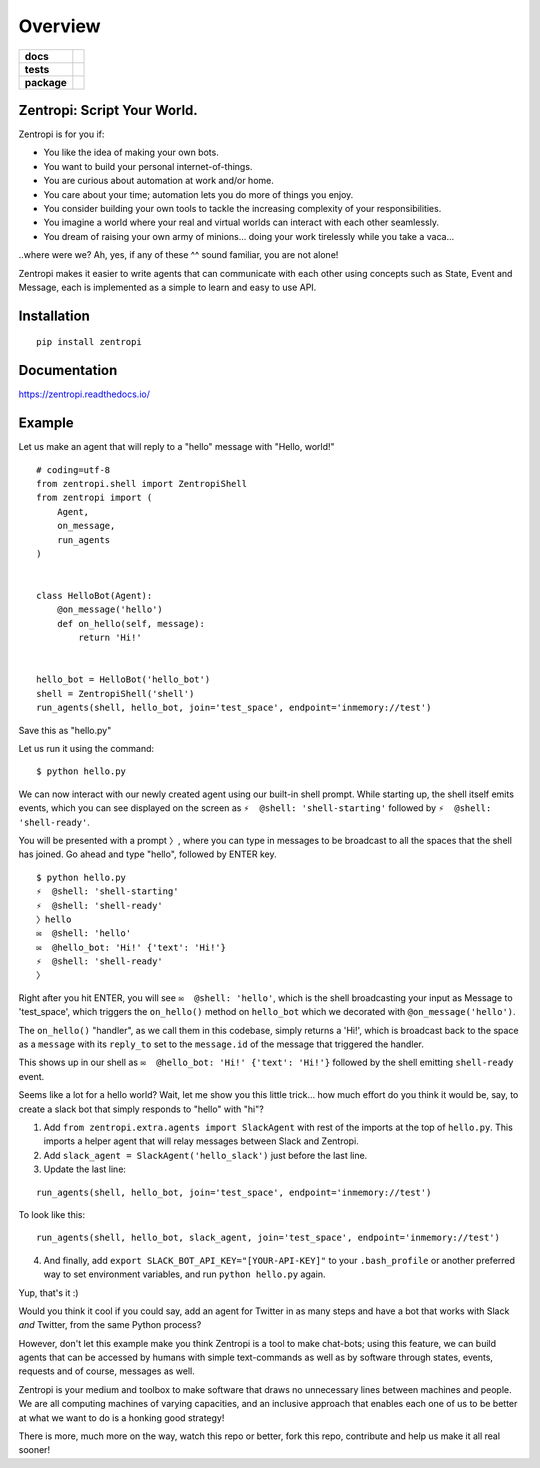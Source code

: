 ========
Overview
========

.. start-badges

.. list-table::
    :stub-columns: 1

    * - docs
      - |docs|
    * - tests
      - | |travis| |requires|
        |
    * - package
      - | |license| |version| |wheel| |supported_versions| |supported_implementations|
        | |commits_since|

.. |docs| image:: https://readthedocs.org/projects/zentropi/badge/?style=flat
    :target: https://readthedocs.org/projects/zentropi
    :alt: Documentation Status

.. |travis| image:: https://travis-ci.org/zentropi/python-zentropi.svg?branch=master
    :alt: Travis-CI Build Status
    :target: https://travis-ci.org/zentropi/python-zentropi

.. |requires| image:: https://requires.io/github/zentropi/python-zentropi/requirements.svg?branch=master
    :alt: Requirements Status
    :target: https://requires.io/github/zentropi/python-zentropi/requirements/?branch=master

.. |version| image:: https://img.shields.io/pypi/v/zentropi.svg
    :alt: PyPI Package latest release
    :target: https://pypi.python.org/pypi/zentropi

.. |commits_since| image:: https://img.shields.io/github/commits-since/zentropi/python-zentropi/v0.1.2.svg
    :alt: Commits since latest release
    :target: https://github.com/zentropi/python-zentropi/compare/v0.1.2...master

.. |wheel| image:: https://img.shields.io/pypi/wheel/zentropi.svg
    :alt: PyPI Wheel
    :target: https://pypi.python.org/pypi/zentropi

.. |supported_versions| image:: https://img.shields.io/pypi/pyversions/zentropi.svg
    :alt: Supported versions
    :target: https://pypi.python.org/pypi/zentropi

.. |supported_implementations| image:: https://img.shields.io/pypi/implementation/zentropi.svg
    :alt: Supported implementations
    :target: https://pypi.python.org/pypi/zentropi

.. |license| image:: https://img.shields.io/badge/license-Apache%202-blue.svg
    :target: https://raw.githubusercontent.com/zentropi/python-zentropi/master/LICENSE

.. end-badges

Zentropi: Script Your World.
============================

Zentropi is for you if:

- You like the idea of making your own bots.
- You want to build your personal internet-of-things.
- You are curious about automation at work and/or home.
- You care about your time; automation lets you do more of things you enjoy.
- You consider building your own tools to tackle the increasing complexity of your responsibilities.
- You imagine a world where your real and virtual worlds can interact with each other seamlessly.
- You dream of raising your own army of minions... doing your work tirelessly while you take a vaca...

..where were we? Ah, yes, if any of these ^^ sound familiar, you are not alone!

Zentropi makes it easier to write agents that can communicate with each other using
concepts such as State, Event and Message, each is implemented as a simple to learn
and easy to use API.


Installation
============

::

    pip install zentropi

Documentation
=============

https://zentropi.readthedocs.io/


Example
=======

Let us make an agent that will reply to a "hello" message with "Hello, world!"

::

    # coding=utf-8
    from zentropi.shell import ZentropiShell
    from zentropi import (
        Agent,
        on_message,
        run_agents
    )


    class HelloBot(Agent):
        @on_message('hello')
        def on_hello(self, message):
            return 'Hi!'


    hello_bot = HelloBot('hello_bot')
    shell = ZentropiShell('shell')
    run_agents(shell, hello_bot, join='test_space', endpoint='inmemory://test')


Save this as "hello.py"

Let us run it using the command:
::

    $ python hello.py


We can now interact with our newly created agent using our built-in shell prompt.
While starting up, the shell itself emits events, which you can see displayed
on the screen as ``⚡ ︎ @shell: 'shell-starting'`` followed by ``⚡ ︎ @shell: 'shell-ready'``.

You will be presented with a prompt ``〉``, where you can type in messages to be broadcast
to all the spaces that the shell has joined. Go ahead and type "hello", followed by ENTER key.

::

    $ python hello.py
    ⚡ ︎ @shell: 'shell-starting'
    ⚡ ︎ @shell: 'shell-ready'
    〉hello
    ✉️  @shell: 'hello'
    ✉️  @hello_bot: 'Hi!' {'text': 'Hi!'}
    ⚡ ︎ @shell: 'shell-ready'
    〉


Right after you hit ENTER, you will see ``✉️  @shell: 'hello'``, which is the shell broadcasting
your input as Message to 'test_space', which triggers the ``on_hello()`` method on ``hello_bot``
which we decorated with ``@on_message('hello')``.

The ``on_hello()`` "handler", as we call them in this codebase, simply returns a 'Hi!', which
is broadcast back to the space as a ``message`` with its ``reply_to`` set to the ``message.id``
of the message that triggered the handler.

This shows up in our shell as ``✉️  @hello_bot: 'Hi!' {'text': 'Hi!'}`` followed by the shell
emitting ``shell-ready`` event.

Seems like a lot for a hello world? Wait, let me show you this little trick... how much effort
do you think it would be, say, to create a slack bot that simply responds to "hello" with "hi"?

1. Add ``from zentropi.extra.agents import SlackAgent`` with rest of the imports
   at the top of ``hello.py``. This imports a helper agent that will relay messages between
   Slack and Zentropi.
2. Add ``slack_agent = SlackAgent('hello_slack')`` just before the last line.
3. Update the last line:

::

    run_agents(shell, hello_bot, join='test_space', endpoint='inmemory://test')

To look like this:

::

    run_agents(shell, hello_bot, slack_agent, join='test_space', endpoint='inmemory://test')

4. And finally, add ``export SLACK_BOT_API_KEY="[YOUR-API-KEY]"`` to your ``.bash_profile``
   or another preferred way to set environment variables, and run ``python hello.py`` again.

Yup, that's it :)

Would you think it cool if you could say, add an agent for Twitter in as many steps and
have a bot that works with Slack *and* Twitter, from the same Python process?

However, don't let this example make you think Zentropi is a tool to make chat-bots;
using this feature, we can build agents that can be accessed by humans with simple
text-commands as well as by software through states, events, requests and of course,
messages as well.

Zentropi is your medium and toolbox to make software that draws no unnecessary lines
between machines and people. We are all computing machines of varying capacities,
and an inclusive approach that enables each one of us to be better at what we want
to do is a honking good strategy!

There is more, much more on the way, watch this repo or better, fork this repo,
contribute and help us make it all real sooner!
